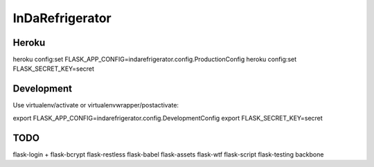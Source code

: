 InDaRefrigerator
================


Heroku
------

heroku config:set FLASK_APP_CONFIG=indarefrigerator.config.ProductionConfig
heroku config:set FLASK_SECRET_KEY=secret


Development
-----------

Use virtualenv/activate or virtualenvwrapper/postactivate:

export FLASK_APP_CONFIG=indarefrigerator.config.DevelopmentConfig
export FLASK_SECRET_KEY=secret

TODO
----

flask-login + flask-bcrypt
flask-restless
flask-babel
flask-assets
flask-wtf
flask-script
flask-testing
backbone
